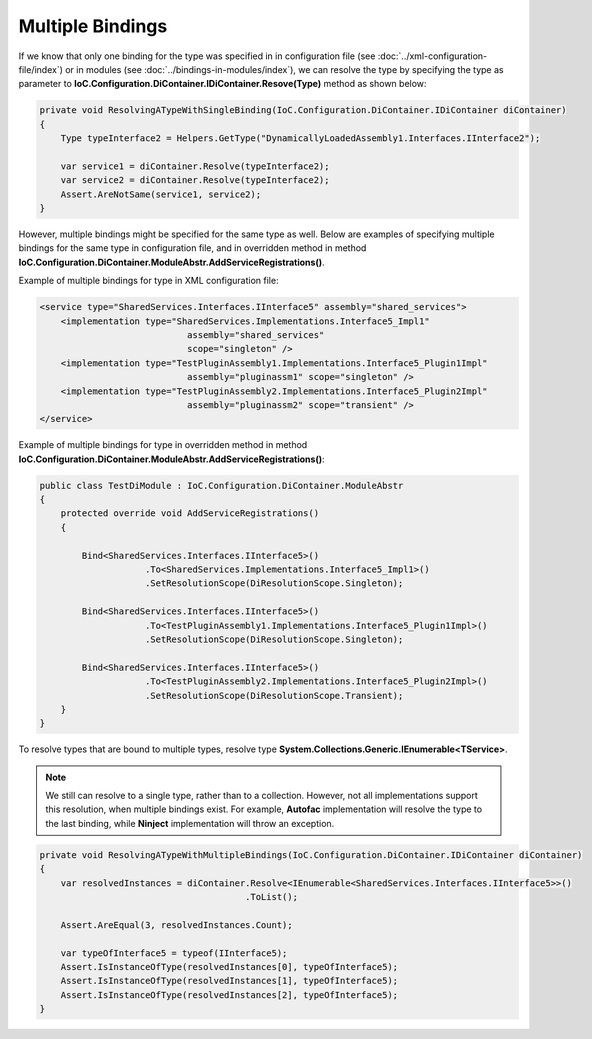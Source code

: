 =================
Multiple Bindings
=================

If we know that only one binding for the type was specified in in configuration file (see :doc:`../xml-configuration-file/index`) or in modules (see :doc:`../bindings-in-modules/index`), we can resolve the type by specifying the type as parameter to **IoC.Configuration.DiContainer.IDiContainer.Resove(Type)** method as shown below:

.. sourcecode:: csharp

    private void ResolvingATypeWithSingleBinding(IoC.Configuration.DiContainer.IDiContainer diContainer)
    {
        Type typeInterface2 = Helpers.GetType("DynamicallyLoadedAssembly1.Interfaces.IInterface2");

        var service1 = diContainer.Resolve(typeInterface2);
        var service2 = diContainer.Resolve(typeInterface2);
        Assert.AreNotSame(service1, service2);
    }


However, multiple bindings might be specified for the same type as well. Below are examples of specifying multiple bindings for the same type in configuration file, and in overridden method in method **IoC.Configuration.DiContainer.ModuleAbstr.AddServiceRegistrations()**.

Example of multiple bindings for type in XML configuration file:

.. code-block:: xml

    <service type="SharedServices.Interfaces.IInterface5" assembly="shared_services">
        <implementation type="SharedServices.Implementations.Interface5_Impl1"
                                assembly="shared_services"
                                scope="singleton" />
        <implementation type="TestPluginAssembly1.Implementations.Interface5_Plugin1Impl"
                                assembly="pluginassm1" scope="singleton" />
        <implementation type="TestPluginAssembly2.Implementations.Interface5_Plugin2Impl"
                                assembly="pluginassm2" scope="transient" />
    </service>

Example of multiple bindings for type in overridden method in method **IoC.Configuration.DiContainer.ModuleAbstr.AddServiceRegistrations()**:

.. sourcecode:: csharp

    public class TestDiModule : IoC.Configuration.DiContainer.ModuleAbstr
    {
        protected override void AddServiceRegistrations()
        {

            Bind<SharedServices.Interfaces.IInterface5>()
                        .To<SharedServices.Implementations.Interface5_Impl1>()
                        .SetResolutionScope(DiResolutionScope.Singleton);

            Bind<SharedServices.Interfaces.IInterface5>()
                        .To<TestPluginAssembly1.Implementations.Interface5_Plugin1Impl>()
                        .SetResolutionScope(DiResolutionScope.Singleton);

            Bind<SharedServices.Interfaces.IInterface5>()
                        .To<TestPluginAssembly2.Implementations.Interface5_Plugin2Impl>()
                        .SetResolutionScope(DiResolutionScope.Transient);
        }
    }

To resolve types that are bound to multiple types, resolve type **System.Collections.Generic.IEnumerable<TService>**.

.. note::

    We still can resolve to a single type, rather than to a collection. However, not all implementations support this resolution, when multiple bindings exist. For example, **Autofac** implementation will resolve the type to the last binding, while **Ninject** implementation will throw an exception.

.. sourcecode:: csharp

    private void ResolvingATypeWithMultipleBindings(IoC.Configuration.DiContainer.IDiContainer diContainer)
    {
        var resolvedInstances = diContainer.Resolve<IEnumerable<SharedServices.Interfaces.IInterface5>>()
                                           .ToList();

        Assert.AreEqual(3, resolvedInstances.Count);

        var typeOfInterface5 = typeof(IInterface5);
        Assert.IsInstanceOfType(resolvedInstances[0], typeOfInterface5);
        Assert.IsInstanceOfType(resolvedInstances[1], typeOfInterface5);
        Assert.IsInstanceOfType(resolvedInstances[2], typeOfInterface5);
    }